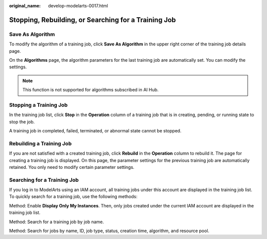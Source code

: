 :original_name: develop-modelarts-0017.html

.. _develop-modelarts-0017:

Stopping, Rebuilding, or Searching for a Training Job
=====================================================

Save As Algorithm
-----------------

To modify the algorithm of a training job, click **Save As Algorithm** in the upper right corner of the training job details page.

On the **Algorithms** page, the algorithm parameters for the last training job are automatically set. You can modify the settings.

.. note::

   This function is not supported for algorithms subscribed in AI Hub.

Stopping a Training Job
-----------------------

In the training job list, click **Stop** in the **Operation** column of a training job that is in creating, pending, or running state to stop the job.

A training job in completed, failed, terminated, or abnormal state cannot be stopped.

Rebuilding a Training Job
-------------------------

If you are not satisfied with a created training job, click **Rebuild** in the **Operation** column to rebuild it. The page for creating a training job is displayed. On this page, the parameter settings for the previous training job are automatically retained. You only need to modify certain parameter settings.

Searching for a Training Job
----------------------------

If you log in to ModelArts using an IAM account, all training jobs under this account are displayed in the training job list. To quickly search for a training job, use the following methods:

Method: Enable **Display Only My Instances**. Then, only jobs created under the current IAM account are displayed in the training job list.

Method: Search for a training job by job name.

Method: Search for jobs by name, ID, job type, status, creation time, algorithm, and resource pool.
